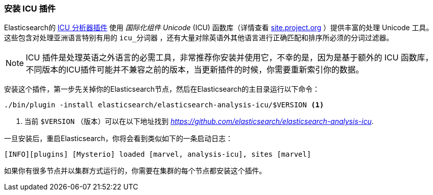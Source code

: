 [[icu-plugin]]
=== 安装 ICU 插件


Elasticsearch的 https://github.com/elasticsearch/elasticsearch-analysis-icu[ICU 分析器插件] 使用 _国际化组件 Unicode_ (ICU) 函数库（详情查看 http://site.icu-project.org[site.project.org] ）提供丰富的处理 Unicode 工具。
这些包含对处理亚洲语言特别有用的 `icu_分词器` ，还有大量对除英语外其他语言进行正确匹配和排序所必须的分词过滤器。

[NOTE]
==================================================

ICU 插件是处理英语之外语言的必需工具，非常推荐你安装并使用它，不幸的是，因为是基于额外的 ICU 函数库，
不同版本的ICU插件可能并不兼容之前的版本，当更新插件的时候，你需要重新索引你的数据。

==================================================


安装这个插件，第一步先关掉你的Elasticsearch节点，然后在Elasticsearch的主目录运行以下命令：

[source,sh]
--------------------------------------------------
./bin/plugin -install elasticsearch/elasticsearch-analysis-icu/$VERSION <1>
--------------------------------------------------

<1> 当前 `$VERSION` （版本）可以在以下地址找到
    _https://github.com/elasticsearch/elasticsearch-analysis-icu_.


一旦安装后，重启Elasticsearch，你将会看到类似如下的一条启动日志：


    [INFO][plugins] [Mysterio] loaded [marvel, analysis-icu], sites [marvel]

如果你有很多节点并以集群方式运行的，你需要在集群的每个节点都安装这个插件。
